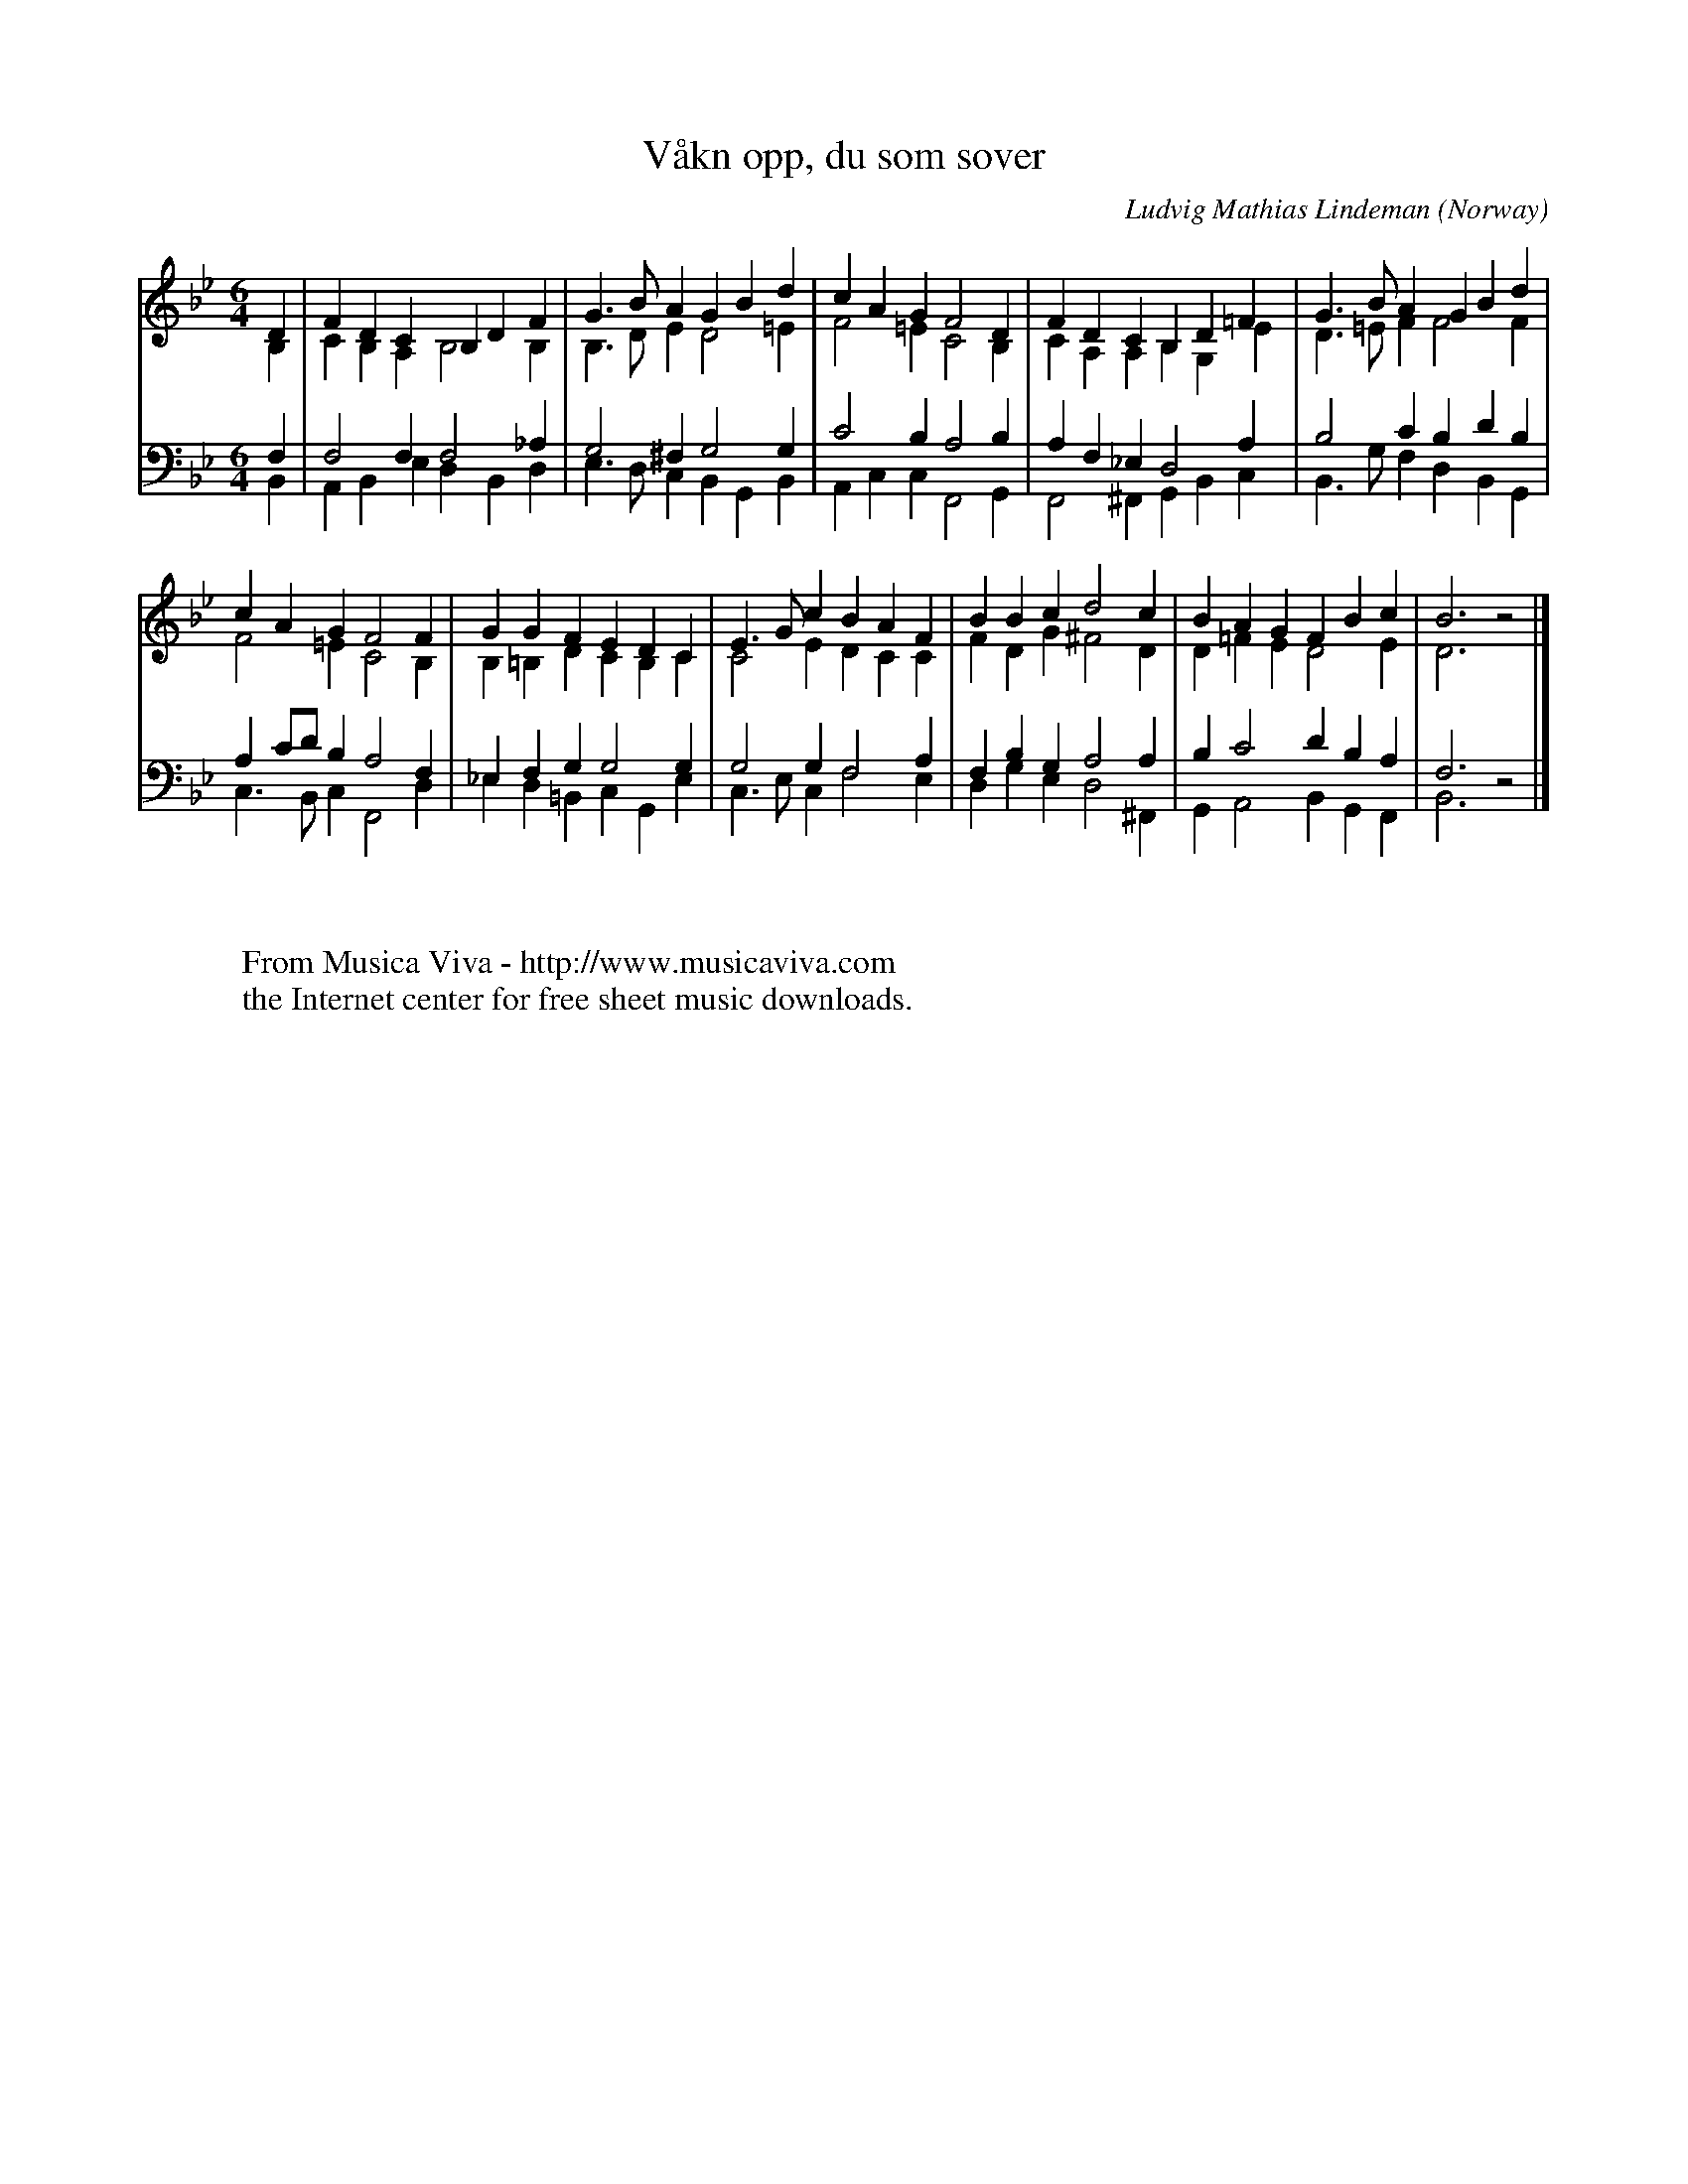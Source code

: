 X:511
T:V\aakn opp, du som sover
C:Ludvig Mathias Lindeman
O:Norway
F:http://abc.musicaviva.com/tunes/lindeman-ludvig-mathias/vaakn-opp-du/vaakn-opp-du-pno2.abc
V:1 Program 1 19 up %Church organ
V:2 Program 1 19 merge down %Church organ
V:3 Program 1 19 bass up %Church organ
V:4 Program 1 19 bass merge down %Church organ
M:6/4
L:1/4
K:Bb
V:1
D|FDCB,DF|G>BAGBd|cAGF2D|FDCB,D=F|G>BAGBd|
V:2
B,|CB,A,B,2B,|B,>DED2=E|F2=EC2B,|CA,A,B,G,E|D>=EFF2F|
V:3
F,|F,2F,F,2_A,|G,2^F,G,2G,|C2B,A,2B,|A,F,_E,D,2A,|B,2CB,DB,|
V:4
B,,|A,,B,,E,D,B,,D,|E,>D,C,B,,G,,B,,|A,,C,C,F,,2G,,|F,,2^F,,G,,B,,C,|B,,>G,F,D,B,,G,,|
%
V:1
cAGF2F|GGFEDC|E>GcBAF|BBcd2c|BAGFBc|B3z2|]
V:2
F2=EC2B,|B,=B,DCB,C|C2EDCC|FDG^F2D|D=FED2E|D3z2|]
V:3
A,C/D/B,A,2F,|_E,F,G,G,2G,|G,2G,F,2A,|F,B,G,A,2A,|B,C2DB,A,|F,3z2|]
V:4
C,>B,,C,F,,2D,|_E,D,=B,,C,G,,E,|C,>E,C,F,2E,|D,G,E,D,2^F,,|G,,A,,2B,,G,,F,,|B,,3z2|]
W:
W:
W:  From Musica Viva - http://www.musicaviva.com
W:  the Internet center for free sheet music downloads.


